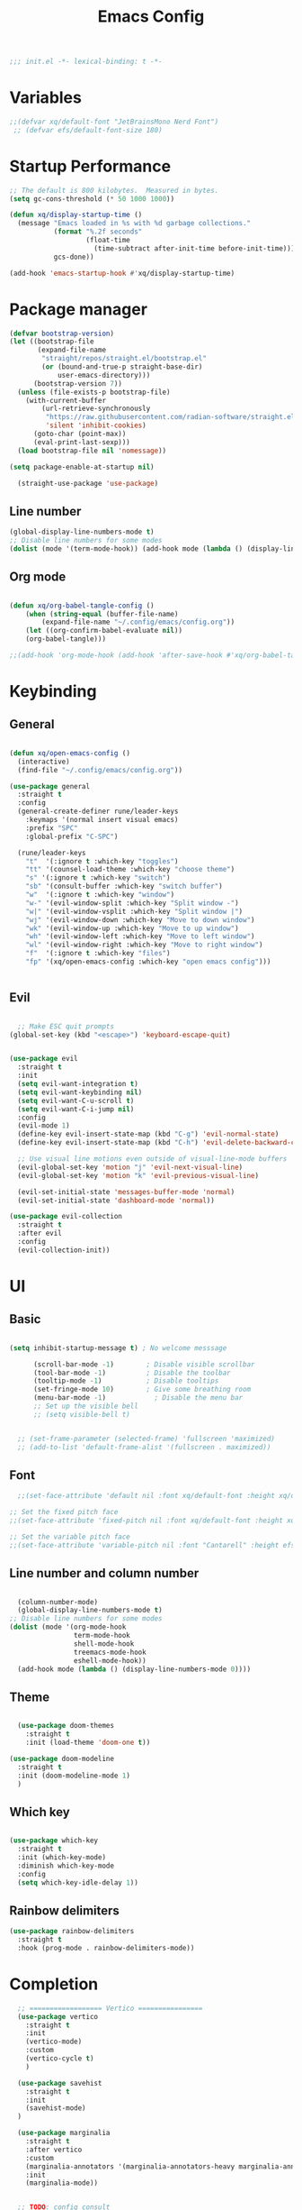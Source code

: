 #+TITLE: Emacs Config
#+PROPERTY: header-args:emacs-lisp :tangle ./init.el :mkdirp yes


#+BEGIN_SRC emacs-lisp
;;; init.el -*- lexical-binding: t -*-
#+END_SRC
* Variables
#+begin_src emacs-lisp
  ;;(defvar xq/default-font "JetBrainsMono Nerd Font")
   ;; (defvar efs/default-font-size 180)
#+end_src

* Startup Performance
#+begin_src emacs-lisp
  ;; The default is 800 kilobytes.  Measured in bytes.
  (setq gc-cons-threshold (* 50 1000 1000))

  (defun xq/display-startup-time ()
    (message "Emacs loaded in %s with %d garbage collections."
             (format "%.2f seconds"
                     (float-time
                       (time-subtract after-init-time before-init-time)))
             gcs-done))

  (add-hook 'emacs-startup-hook #'xq/display-startup-time)
#+end_src
* Package manager
#+BEGIN_SRC emacs-lisp
  (defvar bootstrap-version)
  (let ((bootstrap-file
         (expand-file-name
          "straight/repos/straight.el/bootstrap.el"
          (or (bound-and-true-p straight-base-dir)
              user-emacs-directory)))
        (bootstrap-version 7))
    (unless (file-exists-p bootstrap-file)
      (with-current-buffer
          (url-retrieve-synchronously
           "https://raw.githubusercontent.com/radian-software/straight.el/develop/install.el"
           'silent 'inhibit-cookies)
        (goto-char (point-max))
        (eval-print-last-sexp)))
    (load bootstrap-file nil 'nomessage))

  (setq package-enable-at-startup nil)

    (straight-use-package 'use-package)
#+END_SRC


** Line number

#+BEGIN_SRC emacs-lisp :tangle no
(global-display-line-numbers-mode t)
;; Disable line numbers for some modes
(dolist (mode '(term-mode-hook)) (add-hook mode (lambda () (display-line-numbers-mode 0))))
#+END_SRC

** Org mode
#+BEGIN_SRC emacs-lisp :tangle no

(defun xq/org-babel-tangle-config ()
    (when (string-equal (buffer-file-name)
        (expand-file-name "~/.config/emacs/config.org"))
    (let ((org-confirm-babel-evaluate nil))
    (org-babel-tangle)))

;;(add-hook 'org-mode-hook (add-hook 'after-save-hook #'xq/org-babel-tangle-config)))

#+END_SRC

* Keybinding
** General

#+BEGIN_SRC emacs-lisp

  (defun xq/open-emacs-config ()
    (interactive)
    (find-file "~/.config/emacs/config.org"))

  (use-package general
    :straight t
    :config
    (general-create-definer rune/leader-keys
      :keymaps '(normal insert visual emacs)
      :prefix "SPC"
      :global-prefix "C-SPC")

    (rune/leader-keys
      "t"  '(:ignore t :which-key "toggles")
      "tt" '(counsel-load-theme :which-key "choose theme")
      "s" '(:ignore t :which-key "switch")
      "sb" '(consult-buffer :which-key "switch buffer")
      "w"  '(:ignore t :which-key "window")
      "w-" '(evil-window-split :which-key "Split window -")
      "w|" '(evil-window-vsplit :which-key "Split window |")
      "wj" '(evil-window-down :which-key "Move to down window")
      "wk" '(evil-window-up :which-key "Move to up window")
      "wh" '(evil-window-left :which-key "Move to left window")
      "wl" '(evil-window-right :which-key "Move to right window")
      "f"  '(:ignore t :which-key "files")
      "fp" '(xq/open-emacs-config :which-key "open emacs config")))


#+END_SRC

** Evil

#+BEGIN_SRC emacs-lisp

  ;; Make ESC quit prompts
(global-set-key (kbd "<escape>") 'keyboard-escape-quit)


(use-package evil
  :straight t
  :init
  (setq evil-want-integration t)
  (setq evil-want-keybinding nil)
  (setq evil-want-C-u-scroll t)
  (setq evil-want-C-i-jump nil)
  :config
  (evil-mode 1)
  (define-key evil-insert-state-map (kbd "C-g") 'evil-normal-state)
  (define-key evil-insert-state-map (kbd "C-h") 'evil-delete-backward-char-and-join)

  ;; Use visual line motions even outside of visual-line-mode buffers
  (evil-global-set-key 'motion "j" 'evil-next-visual-line)
  (evil-global-set-key 'motion "k" 'evil-previous-visual-line)

  (evil-set-initial-state 'messages-buffer-mode 'normal)
  (evil-set-initial-state 'dashboard-mode 'normal))

(use-package evil-collection
  :straight t
  :after evil
  :config
  (evil-collection-init))
#+END_SRC

* UI
** Basic  
#+BEGIN_SRC emacs-lisp 

  (setq inhibit-startup-message t) ; No welcome messsage

        (scroll-bar-mode -1)        ; Disable visible scrollbar
        (tool-bar-mode -1)          ; Disable the toolbar
        (tooltip-mode -1)           ; Disable tooltips
        (set-fringe-mode 10)        ; Give some breathing room
        (menu-bar-mode -1)            ; Disable the menu bar
        ;; Set up the visible bell
        ;; (setq visible-bell t)


    ;; (set-frame-parameter (selected-frame) 'fullscreen 'maximized)
    ;; (add-to-list 'default-frame-alist '(fullscreen . maximized))

#+END_SRC
** Font
#+begin_src emacs-lisp
  ;;(set-face-attribute 'default nil :font xq/default-font :height xq/default-font-size)

;; Set the fixed pitch face
;;(set-face-attribute 'fixed-pitch nil :font xq/default-font :height xq/default-font-size)

;; Set the variable pitch face
;;(set-face-attribute 'variable-pitch nil :font "Cantarell" :height efs/default-variable-font-size :weight 'regular)
#+end_src
** Line number and column number

#+begin_src emacs-lisp

  (column-number-mode)
  (global-display-line-numbers-mode t)
;; Disable line numbers for some modes
(dolist (mode '(org-mode-hook
                term-mode-hook
                shell-mode-hook
                treemacs-mode-hook
                eshell-mode-hook))
  (add-hook mode (lambda () (display-line-numbers-mode 0))))

#+end_src

** Theme
#+BEGIN_SRC emacs-lisp

    (use-package doom-themes
      :straight t
      :init (load-theme 'doom-one t))

  (use-package doom-modeline
    :straight t
    :init (doom-modeline-mode 1)
    )

#+END_SRC

** Which key
#+BEGIN_SRC emacs-lisp

(use-package which-key
  :straight t
  :init (which-key-mode)
  :diminish which-key-mode
  :config
  (setq which-key-idle-delay 1))

#+END_SRC

** Rainbow delimiters
#+begin_src emacs-lisp
  (use-package rainbow-delimiters
    :straight t
    :hook (prog-mode . rainbow-delimiters-mode))

#+end_src
* Completion

#+BEGIN_SRC emacs-lisp
    ;; ================== Vertico ================
    (use-package vertico
      :straight t
      :init
      (vertico-mode)
      :custom
      (vertico-cycle t)
      )

    (use-package savehist
      :straight t
      :init
      (savehist-mode)
    )

    (use-package marginalia
      :straight t
      :after vertico
      :custom
      (marginalia-annotators '(marginalia-annotators-heavy marginalia-annotators-light nil))
      :init
      (marginalia-mode))


    ;; TODO: config consult
    (use-package consult
      :straight t)

  ;; Optionally use the `orderless' completion style.
  (use-package orderless

    :straight t
    :custom
    ;; Configure a custom style dispatcher (see the Consult wiki)
    ;; (orderless-style-dispatchers '(+orderless-consult-dispatch orderless-affix-dispatch))
    ;; (orderless-component-separator #'orderless-escapable-split-on-space)
    (completion-styles '(orderless basic))
    (completion-category-defaults nil)
    (completion-category-overrides '((file (styles partial-completion)))))

    ;; embark, 

    ;; ================== Completion ================
    (use-package corfu
      :straight t
      ;; Optional customizations
      :custom
      (corfu-cycle t)                ;; Enable cycling for `corfu-next/previous'
      (corfu-auto t)                 ;; Enable auto completion
      (corfu-auto-prefix 2)          ;; Complete with minimum 2 characters
      (corfu-auto-delay 0.0)         ;; No delay for completion
      (corfu-echo-documentation 0.25) ;; Show documentation for selected candidate

      ;; Enable Corfu only for certain modes
      ;; :hook ((prog-mode . corfu-mode)
      ;;       (shell-mode . corfu-mode)
      ;;       (eshell-mode . corfu-mode))

      ;; Recommended: Enable Corfu globally.
      ;; This is recommended since Dabbrev can be used globally (M-/).
      :init
      (global-corfu-mode))

    ;; cape, kind-icon

#+END_SRC

* AI

#+BEGIN_SRC emacs-lisp
  (use-package copilot
  :straight (:host github :repo "copilot-emacs/copilot.el" :files ("*.el")))

#+END_SRC

M-x copilot-login

TODO: this doesn't work

* Org mode
** Structure Templates
#+begin_src emacs-lisp

(with-eval-after-load 'org
  ;; This is needed as of Org 9.2
  (require 'org-tempo)

  (add-to-list 'org-structure-template-alist '("sh" . "src shell"))
  (add-to-list 'org-structure-template-alist '("el" . "src emacs-lisp"))
  (add-to-list 'org-structure-template-alist '("py" . "src python")))

#+end_src

** Uncategotied

#+BEGIN_SRC emacs-lisp

  (use-package org-bullets
    :straight t
    :after org
    :hook (org-mode . org-bullets-mode)
    :custom
    (org-bullets-bullet-list '("◉" "○" "●" "○" "●" "○" "●")))

  (defun xq/org-mode-visual-fill ()
    (setq visual-fill-column-width 100
          visual-fill-column-center-text t)
    (visual-fill-column-mode 1))

  (use-package visual-fill-column
    :straight t
    :hook (org-mode . xq/org-mode-visual-fill))
#+END_SRC
** Auto tangle config file
TODO
* IDE 
** General setting
*** Tab

#+begin_src emacs-lisp
(setq-default indent-tabs-mode nil)
#+end_src
** Commenting
#+begin_src emacs-lisp
  (use-package evil-commentary
    :straight t)
  (evil-commentary-mode)

#+end_src
** LSP
#+begin_src emacs-lisp
  (defun xq/lsp-mode-setup ()
    (setq lsp-headerline-breadcrumb-segments '(path-up-to-project file symbols))
    (lsp-headerline-breadcrumb-mode))

  (use-package lsp-mode
    :straight t
    :commands (lsp lsp-deferred)
    :hook (;; replace XXX-mode with concrete major-mode(e. g. python-mode)
           (rust-ts-mode . lsp-deferred)
           ((tsx-ts-mode typescript-ts-mode) . lsp-deferred)
  	 (lsp-mode . xq/lsp-mode-setup))
    :init
    (setq lsp-keymap-prefix "C-c l")  ;; Or 'C-l', 's-l'
    ;; (setq lsp-rust-analyzer-linked-projects ["/Users/1_x7/dev/bazel-rust-example/rust-project.json"])
    :config
    (lsp-enable-which-key-integration t))
#+end_src
TODO: lsp-ui
** Treesitter
#+begin_src emacs-lisp
  (use-package treesit
        :mode (("\\.tsx\\'" . tsx-ts-mode)
               )
        :preface
        (defun xq/setup-install-grammars ()
          "Install Tree-sitter grammars if they are absent."
          (interactive)
          (dolist (grammar
                   '((css . ("https://github.com/tree-sitter/tree-sitter-css" "v0.20.0"))
                     (bash "https://github.com/tree-sitter/tree-sitter-bash")
                     (html . ("https://github.com/tree-sitter/tree-sitter-html" "v0.20.1"))
                     (javascript . ("https://github.com/tree-sitter/tree-sitter-javascript" "v0.21.2" "src"))
                     (json . ("https://github.com/tree-sitter/tree-sitter-json" "v0.20.2"))
                     (python . ("https://github.com/tree-sitter/tree-sitter-python" "v0.20.4"))
                     (go "https://github.com/tree-sitter/tree-sitter-go" "v0.20.0")
                     (markdown "https://github.com/ikatyang/tree-sitter-markdown")
                     (make "https://github.com/alemuller/tree-sitter-make")
                     (elisp "https://github.com/Wilfred/tree-sitter-elisp")
                     (cmake "https://github.com/uyha/tree-sitter-cmake")
                     (c "https://github.com/tree-sitter/tree-sitter-c")
                     (cpp "https://github.com/tree-sitter/tree-sitter-cpp")
                     (toml "https://github.com/tree-sitter/tree-sitter-toml")
                     (tsx . ("https://github.com/tree-sitter/tree-sitter-typescript" "v0.20.3" "tsx/src"))
                     (typescript . ("https://github.com/tree-sitter/tree-sitter-typescript" "v0.20.3" "typescript/src"))
                     (yaml . ("https://github.com/ikatyang/tree-sitter-yaml" "v0.5.0"))
                     (prisma "https://github.com/victorhqc/tree-sitter-prisma")))
            (add-to-list 'treesit-language-source-alist grammar)
            ;; Only install `grammar' if we don't already have it
            ;; installed. However, if you want to *update* a grammar then
            ;; this obviously prevents that from happening.
            (unless (treesit-language-available-p (car grammar))
              (treesit-install-language-grammar (car grammar)))))

        :config
        (xq/setup-install-grammars)) 
#+end_src

** Formatter
#+begin_src emacs-lisp
  (use-package apheleia
    :straight t
    :config
    (apheleia-global-mode +1))
#+end_src
** Linter
#+begin_src emacs-lisp
  (use-package flycheck
    :straight t
    :init (global-flycheck-mode)
    :bind (:map flycheck-mode-map
                ("M-n" . flycheck-next-error) ; optional but recommended error navigation
                ("M-p" . flycheck-previous-error)))
#+end_src

** Magit
TODO: add magit, evil-magit
* Languages
** Nix
#+begin_src emacs-lisp
  (use-package nix-mode
    :straight t
    :mode "\\.nix\\'")
#+end_src
** Typescript
#+begin_src emacs-lisp
  (use-package typescript-ts-mode
    ;; :straight t
    :mode
    ("\\.tsx?\\'")
    :hook
    (typescript-ts-mode . lsp-deferred)
    :custom
    (typescript-ts-mode-indent-offset 4))
#+end_src
